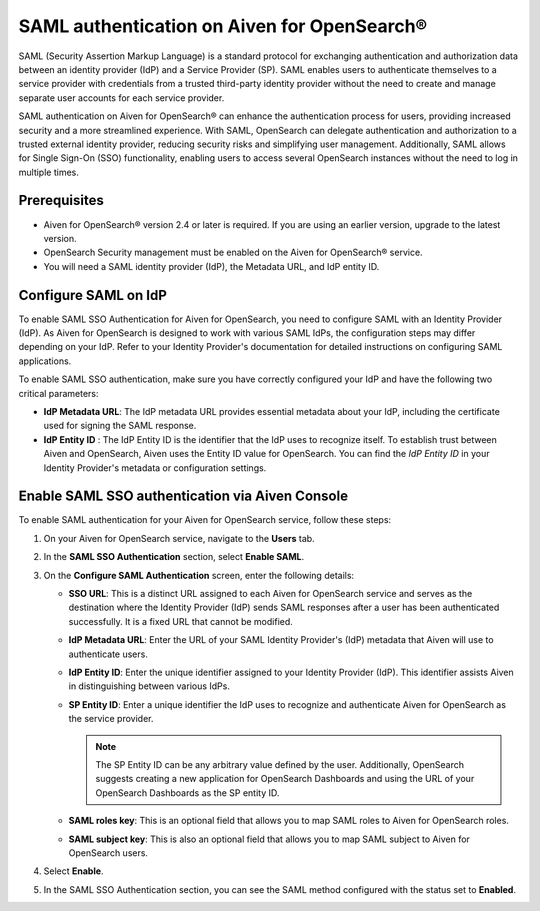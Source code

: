 SAML authentication on Aiven for OpenSearch® 
====================================================

SAML (Security Assertion Markup Language) is a standard protocol for exchanging authentication and authorization data between an identity provider (IdP) and a Service Provider (SP). SAML enables users to authenticate themselves to a service provider with credentials from a trusted third-party identity provider without the need to create and manage separate user accounts for each service provider.

SAML authentication on Aiven for OpenSearch® can enhance the authentication process for users, providing increased security and a more streamlined experience. With SAML, OpenSearch can delegate authentication and authorization to a trusted external identity provider, reducing security risks and simplifying user management. Additionally, SAML allows for Single Sign-On (SSO) functionality, enabling users to access several OpenSearch instances without the need to log in multiple times.


Prerequisites
---------------
* Aiven for OpenSearch® version 2.4 or later is required. If you are using an earlier version, upgrade to the latest version.
* OpenSearch Security management must be enabled on the Aiven for OpenSearch® service.
* You will need a SAML identity provider (IdP), the Metadata URL, and IdP entity ID.


Configure SAML on IdP
---------------------

To enable SAML SSO Authentication for Aiven for OpenSearch, you need to configure SAML with an Identity Provider (IdP). As Aiven for OpenSearch is designed to work with various SAML IdPs, the configuration steps may differ depending on your IdP. Refer to your Identity Provider's documentation for detailed instructions on configuring SAML applications.

To enable SAML SSO authentication, make sure you have correctly configured your IdP and have the following two critical parameters:

* **IdP Metadata URL**: The IdP metadata URL provides essential metadata about your IdP, including the certificate used for signing the SAML response.
* **IdP Entity ID** : The IdP Entity ID is the identifier that the IdP uses to recognize itself. To establish trust between Aiven and OpenSearch, Aiven uses the Entity ID value for OpenSearch. You can find the *IdP Entity ID* in your Identity Provider's metadata or configuration settings.


Enable SAML SSO authentication via Aiven Console
--------------------------------------------------
To enable SAML authentication for your Aiven for OpenSearch service, follow these steps: 

1. On your Aiven for OpenSearch service, navigate to the **Users** tab.
2. In the **SAML SSO Authentication** section, select **Enable SAML**. 
3. On the **Configure SAML Authentication** screen, enter the following details: 
   
   * **SSO URL**: This is a distinct URL assigned to each Aiven for OpenSearch service and serves as the destination where the Identity Provider (IdP) sends SAML responses after a user has been authenticated successfully. It is a fixed URL that cannot be modified.
   * **IdP Metadata URL**: Enter the URL of your SAML Identity Provider's (IdP) metadata that Aiven will use to authenticate users.
   * **IdP Entity ID**: Enter the unique identifier assigned to your Identity Provider (IdP). This identifier assists Aiven in distinguishing between various IdPs.
   * **SP Entity ID**: Enter a unique identifier the IdP uses to recognize and authenticate Aiven for OpenSearch as the service provider. 
   
     .. note:: 
      
      The SP Entity ID can be any arbitrary value defined by the user. Additionally, OpenSearch suggests creating a new application for OpenSearch Dashboards and using the URL of your OpenSearch Dashboards as the SP entity ID.
   
   * **SAML roles key**: This is an optional field that allows you to map SAML roles to Aiven for OpenSearch roles.
   * **SAML subject key**: This is also an optional field that allows you to map SAML subject to Aiven for OpenSearch users.

4. Select **Enable**.
5. In the SAML SSO Authentication section, you can see the SAML method configured with the status set to **Enabled**. 



